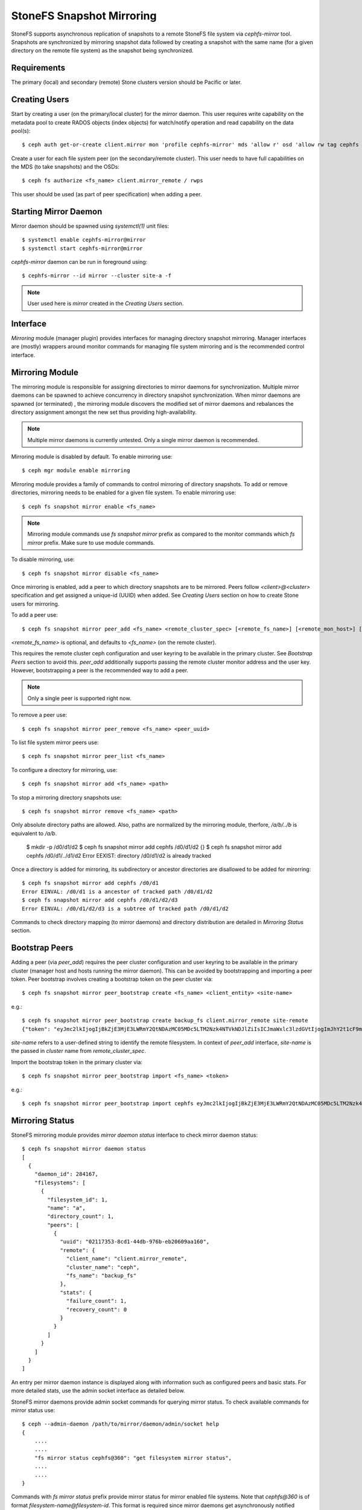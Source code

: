 .. _cephfs-mirroring:

=========================
StoneFS Snapshot Mirroring
=========================

StoneFS supports asynchronous replication of snapshots to a remote StoneFS file system via
`cephfs-mirror` tool. Snapshots are synchronized by mirroring snapshot data followed by
creating a snapshot with the same name (for a given directory on the remote file system) as
the snapshot being synchronized.

Requirements
------------

The primary (local) and secondary (remote) Stone clusters version should be Pacific or later.

Creating Users
--------------

Start by creating a user (on the primary/local cluster) for the mirror daemon. This user
requires write capability on the metadata pool to create RADOS objects (index objects)
for watch/notify operation and read capability on the data pool(s)::

  $ ceph auth get-or-create client.mirror mon 'profile cephfs-mirror' mds 'allow r' osd 'allow rw tag cephfs metadata=*, allow r tag cephfs data=*' mgr 'allow r'

Create a user for each file system peer (on the secondary/remote cluster). This user needs
to have full capabilities on the MDS (to take snapshots) and the OSDs::

  $ ceph fs authorize <fs_name> client.mirror_remote / rwps

This user should be used (as part of peer specification) when adding a peer.

Starting Mirror Daemon
----------------------

Mirror daemon should be spawned using `systemctl(1)` unit files::

  $ systemctl enable cephfs-mirror@mirror
  $ systemctl start cephfs-mirror@mirror

`cephfs-mirror` daemon can be run in foreground using::

  $ cephfs-mirror --id mirror --cluster site-a -f

.. note:: User used here is `mirror` created in the `Creating Users` section.

Interface
---------

`Mirroring` module (manager plugin) provides interfaces for managing directory snapshot
mirroring. Manager interfaces are (mostly) wrappers around monitor commands for managing
file system mirroring and is the recommended control interface.

Mirroring Module
----------------

The mirroring module is responsible for assigning directories to mirror daemons for
synchronization. Multiple mirror daemons can be spawned to achieve concurrency in
directory snapshot synchronization. When mirror daemons are spawned (or terminated)
, the mirroring module discovers the modified set of mirror daemons and rebalances
the directory assignment amongst the new set thus providing high-availability.

.. note:: Multiple mirror daemons is currently untested. Only a single mirror daemon
          is recommended.

Mirroring module is disabled by default. To enable mirroring use::

  $ ceph mgr module enable mirroring

Mirroring module provides a family of commands to control mirroring of directory
snapshots. To add or remove directories, mirroring needs to be enabled for a given
file system. To enable mirroring use::

  $ ceph fs snapshot mirror enable <fs_name>

.. note:: Mirroring module commands use `fs snapshot mirror` prefix as compared to
          the monitor commands which `fs mirror` prefix. Make sure to use module
          commands.

To disable mirroring, use::

  $ ceph fs snapshot mirror disable <fs_name>

Once mirroring is enabled, add a peer to which directory snapshots are to be mirrored.
Peers follow `<client>@<cluster>` specification and get assigned a unique-id (UUID)
when added. See `Creating Users` section on how to create Stone users for mirroring.

To add a peer use::

  $ ceph fs snapshot mirror peer_add <fs_name> <remote_cluster_spec> [<remote_fs_name>] [<remote_mon_host>] [<cephx_key>]

`<remote_fs_name>` is optional, and defaults to `<fs_name>` (on the remote cluster).

This requires the remote cluster ceph configuration and user keyring to be available in
the primary cluster. See `Bootstrap Peers` section to avoid this. `peer_add` additionally
supports passing the remote cluster monitor address and the user key. However, bootstrapping
a peer is the recommended way to add a peer.

.. note:: Only a single peer is supported right now.

To remove a peer use::

  $ ceph fs snapshot mirror peer_remove <fs_name> <peer_uuid>

To list file system mirror peers use::

  $ ceph fs snapshot mirror peer_list <fs_name>

To configure a directory for mirroring, use::

  $ ceph fs snapshot mirror add <fs_name> <path>

To stop a mirroring directory snapshots use::

  $ ceph fs snapshot mirror remove <fs_name> <path>

Only absolute directory paths are allowed. Also, paths are normalized by the mirroring
module, therfore, `/a/b/../b` is equivalent to `/a/b`.

  $ mkdir -p /d0/d1/d2
  $ ceph fs snapshot mirror add cephfs /d0/d1/d2
  {}
  $ ceph fs snapshot mirror add cephfs /d0/d1/../d1/d2
  Error EEXIST: directory /d0/d1/d2 is already tracked

Once a directory is added for mirroring, its subdirectory or ancestor directories are
disallowed to be added for mirorring::

  $ ceph fs snapshot mirror add cephfs /d0/d1
  Error EINVAL: /d0/d1 is a ancestor of tracked path /d0/d1/d2
  $ ceph fs snapshot mirror add cephfs /d0/d1/d2/d3
  Error EINVAL: /d0/d1/d2/d3 is a subtree of tracked path /d0/d1/d2

Commands to check directory mapping (to mirror daemons) and directory distribution are
detailed in `Mirroring Status` section.

Bootstrap Peers
---------------

Adding a peer (via `peer_add`) requires the peer cluster configuration and user keyring
to be available in the primary cluster (manager host and hosts running the mirror daemon).
This can be avoided by bootstrapping and importing a peer token. Peer bootstrap involves
creating a bootstrap token on the peer cluster via::

  $ ceph fs snapshot mirror peer_bootstrap create <fs_name> <client_entity> <site-name>

e.g.::

  $ ceph fs snapshot mirror peer_bootstrap create backup_fs client.mirror_remote site-remote
  {"token": "eyJmc2lkIjogIjBkZjE3MjE3LWRmY2QtNDAzMC05MDc5LTM2Nzk4NTVkNDJlZiIsICJmaWxlc3lzdGVtIjogImJhY2t1cF9mcyIsICJ1c2VyIjogImNsaWVudC5taXJyb3JfcGVlcl9ib290c3RyYXAiLCAic2l0ZV9uYW1lIjogInNpdGUtcmVtb3RlIiwgImtleSI6ICJBUUFhcDBCZ0xtRmpOeEFBVnNyZXozai9YYUV0T2UrbUJEZlJDZz09IiwgIm1vbl9ob3N0IjogIlt2MjoxOTIuMTY4LjAuNTo0MDkxOCx2MToxOTIuMTY4LjAuNTo0MDkxOV0ifQ=="}

`site-name` refers to a user-defined string to identify the remote filesystem. In context
of `peer_add` interface, `site-name` is the passed in `cluster` name from `remote_cluster_spec`.

Import the bootstrap token in the primary cluster via::

  $ ceph fs snapshot mirror peer_bootstrap import <fs_name> <token>

e.g.::

  $ ceph fs snapshot mirror peer_bootstrap import cephfs eyJmc2lkIjogIjBkZjE3MjE3LWRmY2QtNDAzMC05MDc5LTM2Nzk4NTVkNDJlZiIsICJmaWxlc3lzdGVtIjogImJhY2t1cF9mcyIsICJ1c2VyIjogImNsaWVudC5taXJyb3JfcGVlcl9ib290c3RyYXAiLCAic2l0ZV9uYW1lIjogInNpdGUtcmVtb3RlIiwgImtleSI6ICJBUUFhcDBCZ0xtRmpOeEFBVnNyZXozai9YYUV0T2UrbUJEZlJDZz09IiwgIm1vbl9ob3N0IjogIlt2MjoxOTIuMTY4LjAuNTo0MDkxOCx2MToxOTIuMTY4LjAuNTo0MDkxOV0ifQ==

Mirroring Status
----------------

StoneFS mirroring module provides `mirror daemon status` interface to check mirror daemon status::

  $ ceph fs snapshot mirror daemon status
  [
    {
      "daemon_id": 284167,
      "filesystems": [
        {
          "filesystem_id": 1,
          "name": "a",
          "directory_count": 1,
          "peers": [
            {
              "uuid": "02117353-8cd1-44db-976b-eb20609aa160",
              "remote": {
                "client_name": "client.mirror_remote",
                "cluster_name": "ceph",
                "fs_name": "backup_fs"
              },
              "stats": {
                "failure_count": 1,
                "recovery_count": 0
              }
            }
          ]
        }
      ]
    }
  ]

An entry per mirror daemon instance is displayed along with information such as configured
peers and basic stats. For more detailed stats, use the admin socket interface as detailed
below.

StoneFS mirror daemons provide admin socket commands for querying mirror status. To check
available commands for mirror status use::

  $ ceph --admin-daemon /path/to/mirror/daemon/admin/socket help
  {
      ....
      ....
      "fs mirror status cephfs@360": "get filesystem mirror status",
      ....
      ....
  }

Commands with `fs mirror status` prefix provide mirror status for mirror enabled
file systems. Note that `cephfs@360` is of format `filesystem-name@filesystem-id`.
This format is required since mirror daemons get asynchronously notified regarding
file system mirror status (A file system can be deleted and recreated with the same
name).

Right now, the command provides minimal information regarding mirror status::

  $ ceph --admin-daemon /var/run/ceph/cephfs-mirror.asok fs mirror status cephfs@360
  {
    "rados_inst": "192.168.0.5:0/1476644347",
    "peers": {
        "a2dc7784-e7a1-4723-b103-03ee8d8768f8": {
            "remote": {
                "client_name": "client.mirror_remote",
                "cluster_name": "site-a",
                "fs_name": "backup_fs"
            }
        }
    },
    "snap_dirs": {
        "dir_count": 1
    }
  }

`Peers` section in the command output above shows the peer information such as unique
peer-id (UUID) and specification. The peer-id is required to remove an existing peer
as mentioned in the `Mirror Module and Interface` section.

Command with `fs mirror peer status` prefix provide peer synchronization status. This
command is of format `filesystem-name@filesystem-id peer-uuid`::

  $ ceph --admin-daemon /var/run/ceph/cephfs-mirror.asok fs mirror peer status cephfs@360 a2dc7784-e7a1-4723-b103-03ee8d8768f8
  {
    "/d0": {
        "state": "idle",
        "last_synced_snap": {
            "id": 120,
            "name": "snap1",
            "sync_duration": 0.079997898999999997,
            "sync_time_stamp": "274900.558797s"
        },
        "snaps_synced": 2,
        "snaps_deleted": 0,
        "snaps_renamed": 0
    }
  }

Synchronization stats such as `snaps_synced`, `snaps_deleted` and `snaps_renamed` are reset
on daemon restart and/or when a directory is reassigned to another mirror daemon (when
multiple mirror daemons are deployed).

A directory can be in one of the following states::

  - `idle`: The directory is currently not being synchronized
  - `syncing`: The directory is currently being synchronized
  - `failed`: The directory has hit upper limit of consecutive failures

When a directory hits a configured number of consecutive synchronization failures, the
mirror daemon marks it as `failed`. Synchronization for these directories are retried.
By default, the number of consecutive failures before a directory is marked as failed
is controlled by `cephfs_mirror_max_consecutive_failures_per_directory` configuration
option (default: 10) and the retry interval for failed directories is controlled via
`cephfs_mirror_retry_failed_directories_interval` configuration option (default: 60s).

E.g., adding a regular file for synchronization would result in failed status::

  $ ceph fs snapshot mirror add cephfs /f0
  $ ceph --admin-daemon /var/run/ceph/cephfs-mirror.asok fs mirror peer status cephfs@360 a2dc7784-e7a1-4723-b103-03ee8d8768f8
  {
    "/d0": {
        "state": "idle",
        "last_synced_snap": {
            "id": 120,
            "name": "snap1",
            "sync_duration": 0.079997898999999997,
            "sync_time_stamp": "274900.558797s"
        },
        "snaps_synced": 2,
        "snaps_deleted": 0,
        "snaps_renamed": 0
    },
    "/f0": {
        "state": "failed",
        "snaps_synced": 0,
        "snaps_deleted": 0,
        "snaps_renamed": 0
    }
  }

This allows a user to add a non-existent directory for synchronization. The mirror daemon
would mark the directory as failed and retry (less frequently). When the directory comes
to existence, the mirror daemons would unmark the failed state upon successfull snapshot
synchronization.

When mirroring is disabled, the respective `fs mirror status` command for the file system
will not show up in command help.

Configuration Options
---------------------

``cephfs_mirror_max_concurrent_directory_syncs``

:Description: Maximum number of directory snapshots that can be synchronized concurrently by
              cephfs-mirror daemon. Controls the number of synchronization threads.
:Type:  64-bit Integer Unsigned
:Default: ``3``

``cephfs_mirror_action_update_interval``

:Description: Interval in seconds to process pending mirror update actions.
:Type:  Float
:Default: ``2``

``cephfs_mirror_restart_mirror_on_blocklist_interval``

:Description: Interval in seconds to restart blocklisted mirror instances. Setting to zero (0)
              disables restarting blocklisted instances.
:Type:  Float
:Default: ``30``

``cephfs_mirror_max_snapshot_sync_per_cycle``

:Description: Maximum number of snapshots to mirror when a directory is picked up for mirroring
              by worker threads.
:Type:  64-bit Integer Unsigned
:Default: ``3``

``cephfs_mirror_directory_scan_interval``

:Description: Interval in seconds to scan configured directories for snapshot mirroring.
:Type:  64-bit Integer Unsigned
:Default: ``10``

``cephfs_mirror_max_consecutive_failures_per_directory``

:Description: Number of consecutive snapshot synchronization failues to mark a directory as
              "failed". Failed directories are retried for synchronization less frequently.
:Type:  64-bit Integer Unsigned
:Default: ``10``

``cephfs_mirror_retry_failed_directories_interval``

:Description: Interval in seconds to retry synchronization for failed directories.
:Type:  64-bit Integer Unsigned
:Default: ``60``

``cephfs_mirror_restart_mirror_on_failure_interval``

:Description: Interval in seconds to restart failed mirror instances. Setting to zero (0)
              disables restarting failed mirror instances.
:Type:  Float
:Default: ``20``

``cephfs_mirror_mount_timeout``

:Description: Timeout in seconds for mounting primary or secondary (remote) ceph file system
              by the cephfs-mirror daemon. Setting this to a higher value could result in the
              mirror daemon getting stalled when mounting a file system if the cluster is not
              reachable. This option is used to override the usual client_mount_timeout.
:Type:  Float
:Default: ``10``


Re-adding Peers
---------------

When re-adding (reassigning) a peer to a file system in another cluster, ensure that
all mirror daemons have stopped synchronization to the peer. This can be checked
via `fs mirror status` admin socket command (the `Peer UUID` should not show up
in the command output). Also, it is recommended to purge synchronized directories
from the peer  before re-adding it to another file system (especially those directories
which might exist in the new primary file system). This is not required if re-adding
a peer to the same primary file system it was earlier synchronized from.
